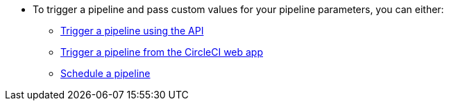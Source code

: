 * To trigger a pipeline and pass custom values for your pipeline parameters, you can either:

** xref:guides:orchestrate:triggers-overview.adoc#run-a-pipeline-using-the-api[Trigger a pipeline using the API]
** xref:guides:orchestrate:triggers-overview.adoc#run-a-pipeline-from-the-circleci-web-app[Trigger a pipeline from the CircleCI web app]
** xref:guides:orchestrate:triggers-overview.adoc#schedule-a-pipeline[Schedule a pipeline]
